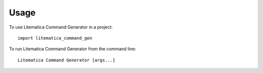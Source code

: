 =====
Usage
=====

To use Litematica Command Generator in a project::

    import litematica_command_gen

To run Litematica Command Generator from the command line::

    Litematica Command Generator [args...]
